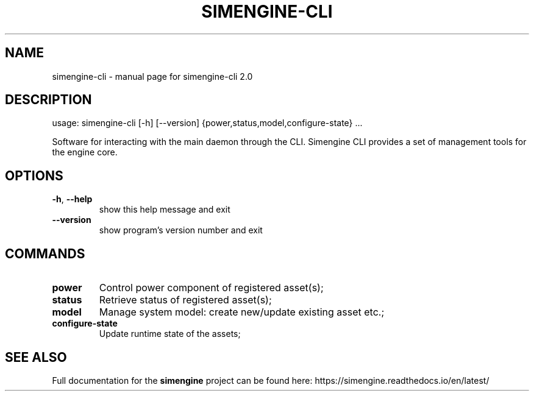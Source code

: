 .TH SIMENGINE-CLI "1" "August 2018" "simengine-cli 2.0" "User Commands"
.SH NAME
simengine-cli \- manual page for simengine-cli 2.0
.SH DESCRIPTION
usage: simengine\-cli [\-h] [\-\-version] {power,status,model,configure\-state} ...
.PP
Software for interacting with the main daemon through the CLI. Simengine CLI provides a set of management tools for the engine core.
.SH OPTIONS
.TP
\fB\-h\fR, \fB\-\-help\fR
show this help message and exit
.TP
\fB\-\-version\fR
show program's version number and exit

.SH COMMANDS
.TP
\fBpower\fR
Control power component of registered asset(s); 
.TP
\fBstatus\fR
Retrieve status of registered asset(s); 
.TP
\fBmodel\fR
Manage system model: create new/update existing asset
etc.; 
.TP
\fBconfigure\-state\fR
Update runtime state of the assets; 

.SH "SEE ALSO"
Full documentation for the 
.B simengine 
project can be found here:
https://simengine.readthedocs.io/en/latest/

